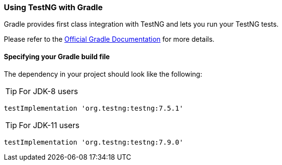 === Using TestNG with Gradle

Gradle provides first class integration with TestNG and lets you run your TestNG tests.

Please refer to the https://docs.gradle.org/current/userguide/java_testing.html[Official Gradle Documentation] for more details.

==== Specifying your Gradle build file

The dependency in your project should look like the following:

TIP: For JDK-8 users

[source, groovy]

----
testImplementation 'org.testng:testng:7.5.1'

----

TIP: For JDK-11 users

[source, groovy]

----
testImplementation 'org.testng:testng:7.9.0'
----